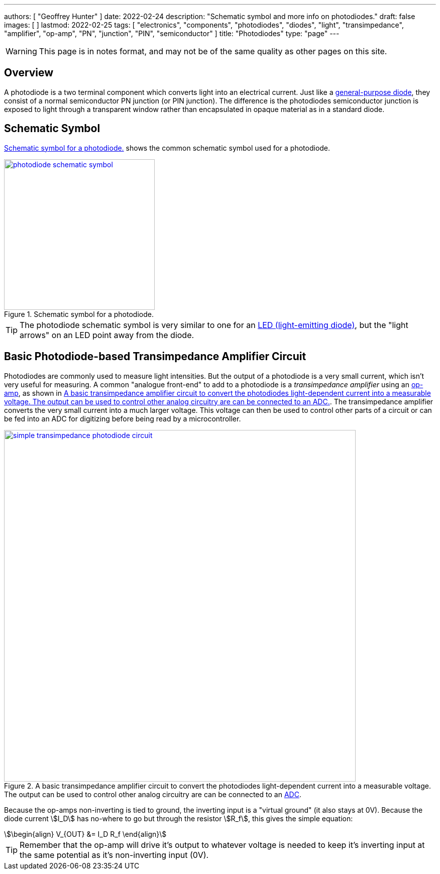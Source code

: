 ---
authors: [ "Geoffrey Hunter" ]
date: 2022-02-24
description: "Schematic symbol and more info on photodiodes."
draft: false
images: [ ]
lastmod: 2022-02-25
tags: [ "electronics", "components", "photodiodes", "diodes", "light", "transimpedance", "amplifier", "op-amp", "PN", "junction", "PIN", "semiconductor" ]
title: "Photodiodes"
type: "page"
---

:imagesdir: {{< permalink >}}

WARNING: This page is in notes format, and may not be of the same quality as other pages on this site.

## Overview

A photodiode is a two terminal component which converts light into an electrical current. Just like a link:/electronics/components/diodes/[general-purpose diode], they consist of a normal semiconductor PN junction (or PIN junction). The difference is the photodiodes semiconductor junction is exposed to light through a transparent window rather than encapsulated in opaque material as in a standard diode.

## Schematic Symbol

<<photodiode-schematic-symbol>> shows the common schematic symbol used for a photodiode.

[[photodiode-schematic-symbol]]
.Schematic symbol for a photodiode.
image::photodiode-schematic-symbol.png[width=300px,link="{{< permalink >}}/photodiode-schematic-symbol.png"]

TIP: The photodiode schematic symbol is very similar to one for an link:/electronics/components/diodes/light-emitting-diodes-leds/[LED (light-emitting diode)], but the "light arrows" on an LED point away from the diode.

## Basic Photodiode-based Transimpedance Amplifier Circuit

Photodiodes are commonly used to measure light intensities. But the output of a photodiode is a very small current, which isn't very useful for measuring. A common "analogue front-end" to add to a photodiode is a _transimpedance amplifier_ using an link:/electronics/components/op-amps/[op-amp], as shown in <<simple-transimpedance-photodiode-circuit>>. The transimpedance amplifier converts the very small current into a much larger voltage. This voltage can then be used to control other parts of a circuit or can be fed into an ADC for digitizing before being read by a microcontroller.

[[simple-transimpedance-photodiode-circuit]]
.A basic transimpedance amplifier circuit to convert the photodiodes light-dependent current into a measurable voltage. The output can be used to control other analog circuitry are can be connected to an link:/electronics/components/analogue-to-digital-converters-adcs/[ADC].
image::simple-transimpedance-photodiode-circuit.png[width=700px,link="{{< permalink >}}/simple-transimpedance-photodiode-circuit.png"]

Because the op-amps non-inverting is tied to ground, the inverting input is a "virtual ground" (it also stays at 0V). Because the diode current stem:[I_D] has no-where to go but through the resistor stem:[R_f], this gives the simple equation:

[stem]
++++
\begin{align}
V_{OUT} &= I_D R_f
\end{align}
++++

TIP: Remember that the op-amp will drive it's output to whatever voltage is needed to keep it's inverting input at the same potential as it's non-inverting input (0V).
